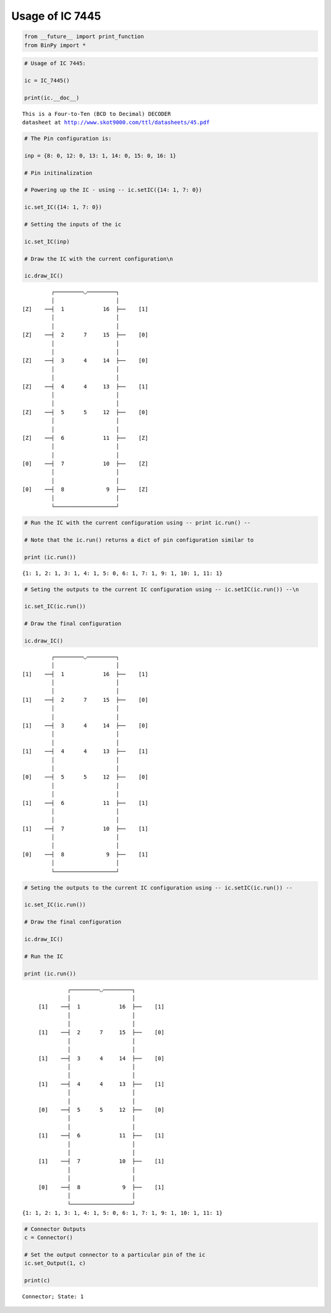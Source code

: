 
Usage of IC 7445
----------------

.. code:: python

    from __future__ import print_function
    from BinPy import *
.. code:: python

    # Usage of IC 7445:
    
    ic = IC_7445()
    
    print(ic.__doc__)

.. parsed-literal::

    
        This is a Four-to-Ten (BCD to Decimal) DECODER
        datasheet at http://www.skot9000.com/ttl/datasheets/45.pdf
        


.. code:: python

    # The Pin configuration is:
    
    inp = {8: 0, 12: 0, 13: 1, 14: 0, 15: 0, 16: 1}
    
    # Pin initinalization
    
    # Powering up the IC - using -- ic.setIC({14: 1, 7: 0})
    
    ic.set_IC({14: 1, 7: 0})
    
    # Setting the inputs of the ic
    
    ic.set_IC(inp)
    
    # Draw the IC with the current configuration\n
    
    ic.draw_IC()

.. parsed-literal::

    
    
                  ┌─────────◡─────────┐
                  │                   │
         [Z]    ──┤  1            16  ├──    [1]    
                  │                   │
                  │                   │
         [Z]    ──┤  2      7     15  ├──    [0]    
                  │                   │
                  │                   │
         [Z]    ──┤  3      4     14  ├──    [0]    
                  │                   │
                  │                   │
         [Z]    ──┤  4      4     13  ├──    [1]    
                  │                   │
                  │                   │
         [Z]    ──┤  5      5     12  ├──    [0]    
                  │                   │
                  │                   │
         [Z]    ──┤  6            11  ├──    [Z]    
                  │                   │
                  │                   │
         [0]    ──┤  7            10  ├──    [Z]    
                  │                   │
                  │                   │
         [0]    ──┤  8             9  ├──    [Z]    
                  │                   │
                  └───────────────────┘  


.. code:: python

    # Run the IC with the current configuration using -- print ic.run() -- 
    
    # Note that the ic.run() returns a dict of pin configuration similar to 
    
    print (ic.run())

.. parsed-literal::

    {1: 1, 2: 1, 3: 1, 4: 1, 5: 0, 6: 1, 7: 1, 9: 1, 10: 1, 11: 1}


.. code:: python

    # Seting the outputs to the current IC configuration using -- ic.setIC(ic.run()) --\n
    
    ic.set_IC(ic.run())
    
    # Draw the final configuration
    
    ic.draw_IC()

.. parsed-literal::

    
    
                  ┌─────────◡─────────┐
                  │                   │
         [1]    ──┤  1            16  ├──    [1]    
                  │                   │
                  │                   │
         [1]    ──┤  2      7     15  ├──    [0]    
                  │                   │
                  │                   │
         [1]    ──┤  3      4     14  ├──    [0]    
                  │                   │
                  │                   │
         [1]    ──┤  4      4     13  ├──    [1]    
                  │                   │
                  │                   │
         [0]    ──┤  5      5     12  ├──    [0]    
                  │                   │
                  │                   │
         [1]    ──┤  6            11  ├──    [1]    
                  │                   │
                  │                   │
         [1]    ──┤  7            10  ├──    [1]    
                  │                   │
                  │                   │
         [0]    ──┤  8             9  ├──    [1]    
                  │                   │
                  └───────────────────┘  


.. code:: python

    # Seting the outputs to the current IC configuration using -- ic.setIC(ic.run()) --
    
    ic.set_IC(ic.run())
    
    # Draw the final configuration
    
    ic.draw_IC()
    
    # Run the IC
    
    print (ic.run())

.. parsed-literal::

    
    
                  ┌─────────◡─────────┐
                  │                   │
         [1]    ──┤  1            16  ├──    [1]    
                  │                   │
                  │                   │
         [1]    ──┤  2      7     15  ├──    [0]    
                  │                   │
                  │                   │
         [1]    ──┤  3      4     14  ├──    [0]    
                  │                   │
                  │                   │
         [1]    ──┤  4      4     13  ├──    [1]    
                  │                   │
                  │                   │
         [0]    ──┤  5      5     12  ├──    [0]    
                  │                   │
                  │                   │
         [1]    ──┤  6            11  ├──    [1]    
                  │                   │
                  │                   │
         [1]    ──┤  7            10  ├──    [1]    
                  │                   │
                  │                   │
         [0]    ──┤  8             9  ├──    [1]    
                  │                   │
                  └───────────────────┘  
    {1: 1, 2: 1, 3: 1, 4: 1, 5: 0, 6: 1, 7: 1, 9: 1, 10: 1, 11: 1}


.. code:: python

    # Connector Outputs
    c = Connector()
    
    # Set the output connector to a particular pin of the ic
    ic.set_Output(1, c)
    
    print(c)

.. parsed-literal::

    Connector; State: 1

